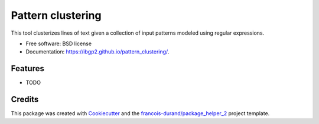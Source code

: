 ==================
Pattern clustering
==================


.. image:: https://img.shields.io/pypi/v/pattern_clustering.svg
        :target: https://pypi.python.org/pypi/pattern_clustering
        :alt: PyPI Status

.. image:: https://github.com/ibgp2/pattern_clustering/workflows/build/badge.svg?branch=main
        :target: https://github.com/ibgp2/pattern_clustering/actions?query=workflow%3Abuild
        :alt: Build Status

.. image:: https://github.com/ibgp2/pattern_clustering/workflows/docs/badge.svg?branch=main
        :target: https://github.com/ibgp2/pattern_clustering/actions?query=workflow%3Adocs
        :alt: Documentation Status


.. image:: https://codecov.io/gh/ibgp2/pattern_clustering/branch/main/graphs/badge.svg
        :target: https://codecov.io/gh/ibgp2/pattern_clustering/tree/main
        :alt: Code Coverage



This tool clusterizes lines of text given a collection of input patterns modeled using regular expressions.


* Free software: BSD license
* Documentation: https://ibgp2.github.io/pattern_clustering/.


--------
Features
--------

* TODO

-------
Credits
-------

This package was created with Cookiecutter_ and the `francois-durand/package_helper_2`_ project template.

.. _Cookiecutter: https://github.com/audreyr/cookiecutter
.. _`francois-durand/package_helper_2`: https://github.com/francois-durand/package_helper_2
